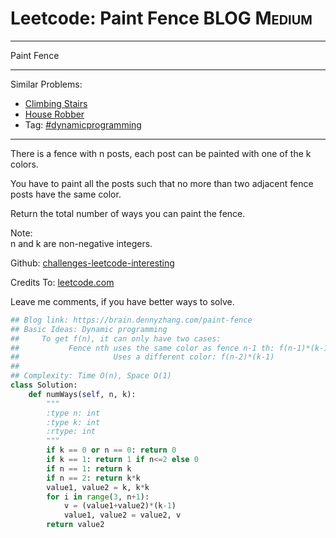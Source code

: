 * Leetcode: Paint Fence                                              :BLOG:Medium:
#+STARTUP: showeverything
#+OPTIONS: toc:nil \n:t ^:nil creator:nil d:nil
:PROPERTIES:
:type:     dynamicprogramming
:END:
---------------------------------------------------------------------
Paint Fence
---------------------------------------------------------------------
Similar Problems:
- [[https://brain.dennyzhang.com/climbing-stairs][Climbing Stairs]]
- [[https://brain.dennyzhang.com/house-robber][House Robber]]
- Tag: [[https://brain.dennyzhang.com/tag/dynamicprogramming][#dynamicprogramming]]
---------------------------------------------------------------------
There is a fence with n posts, each post can be painted with one of the k colors.

You have to paint all the posts such that no more than two adjacent fence posts have the same color.

Return the total number of ways you can paint the fence.

Note:
n and k are non-negative integers.

Github: [[url-external:https://github.com/DennyZhang/challenges-leetcode-interesting/tree/master/paint-fence][challenges-leetcode-interesting]]

Credits To: [[url-external:https://leetcode.com/problems/paint-fence/description/][leetcode.com]]

Leave me comments, if you have better ways to solve.

#+BEGIN_SRC python
## Blog link: https://brain.dennyzhang.com/paint-fence
## Basic Ideas: Dynamic programming
##     To get f(n), it can only have two cases:
##           Fence nth uses the same color as fence n-1 th: f(n-1)*(k-1)
##                     Uses a different color: f(n-2)*(k-1)
##
## Complexity: Time O(n), Space O(1)
class Solution:
    def numWays(self, n, k):
        """
        :type n: int
        :type k: int
        :rtype: int
        """
        if k == 0 or n == 0: return 0
        if k == 1: return 1 if n<=2 else 0
        if n == 1: return k
        if n == 2: return k*k
        value1, value2 = k, k*k
        for i in range(3, n+1):
            v = (value1+value2)*(k-1)
            value1, value2 = value2, v
        return value2
#+END_SRC
